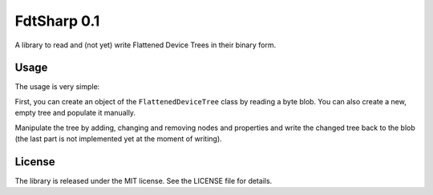 FdtSharp 0.1
============

A library to read and (not yet) write Flattened Device Trees in their binary form.

Usage
-----

The usage is very simple:

First, you can create an object of the ``FlattenedDeviceTree`` class by reading a byte blob.
You can also create a new, empty tree and populate it manually. 

Manipulate the tree by adding, changing and removing nodes and properties and write the changed tree back to the blob (the last part is not implemented yet at the moment of writing).

License
-------

The library is released under the MIT license. See the LICENSE file for details.

